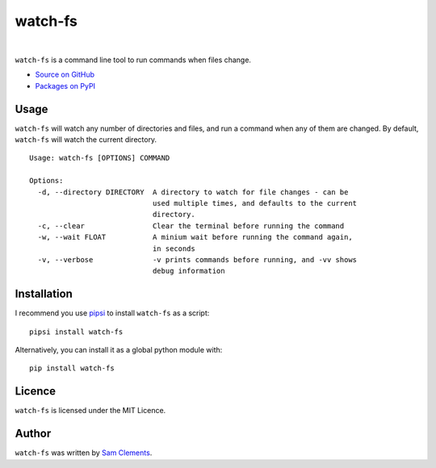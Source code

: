 watch-fs
========


.. image:: http://img.shields.io/pypi/v/watch-fs.svg?style=flat-square
    :target: https://pypi.python.org/pypi/watch-fs

.. image:: http://img.shields.io/pypi/l/watch-fs.svg?style=flat-square
    :target: https://pypi.python.org/pypi/watch-fs

|

``watch-fs`` is a command line tool to run commands when files change.

* `Source on GitHub <https://github.com/borntyping/watch-fs>`_
* `Packages on PyPI <https://pypi.python.org/pypi/watch-fs>`_

Usage
-----

``watch-fs`` will watch any number of directories and files, and run a command
when any of them are changed. By default, ``watch-fs`` will watch the current
directory.

::

    Usage: watch-fs [OPTIONS] COMMAND

    Options:
      -d, --directory DIRECTORY  A directory to watch for file changes - can be
                                 used multiple times, and defaults to the current
                                 directory.
      -c, --clear                Clear the terminal before running the command
      -w, --wait FLOAT           A minium wait before running the command again,
                                 in seconds
      -v, --verbose              -v prints commands before running, and -vv shows
                                 debug information

Installation
------------

I recommend you use `pipsi <https://github.com/mitsuhiko/pipsi>`_ to install ``watch-fs`` as a script::

  pipsi install watch-fs

Alternatively, you can install it as a global python module with::

	pip install watch-fs

Licence
-------

``watch-fs`` is licensed under the MIT Licence.

Author
------

``watch-fs`` was written by `Sam Clements <https://github.com/borntyping>`_.



